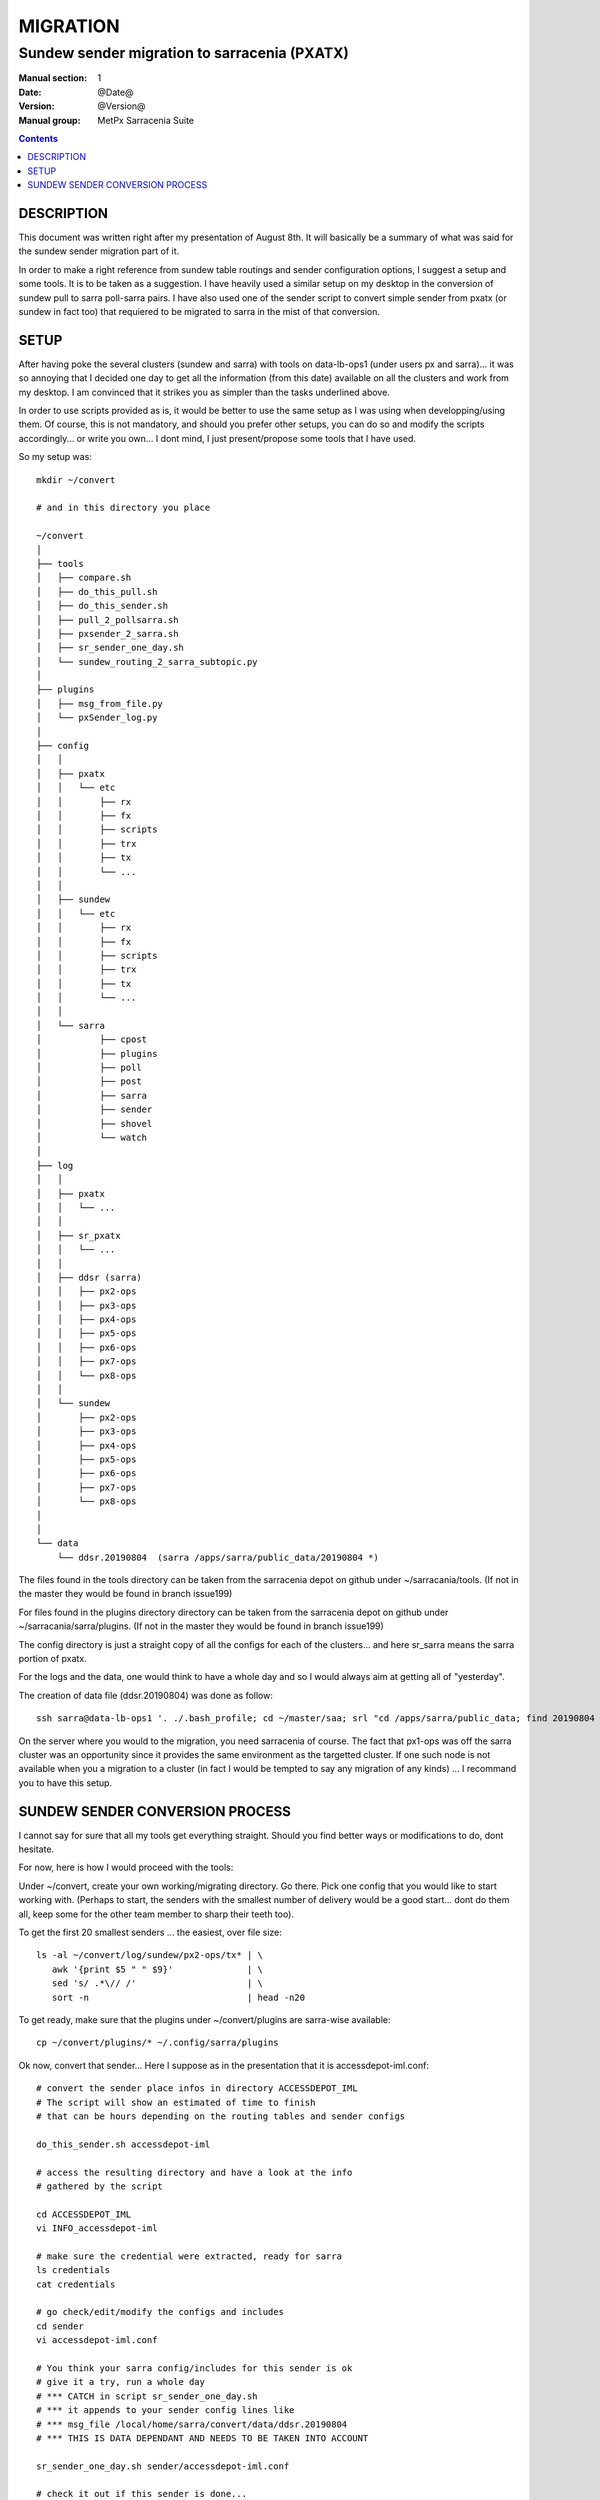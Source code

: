 ==========
 MIGRATION
==========

-------------------------------------------
Sundew sender migration to sarracenia (PXATX)
-------------------------------------------

:Manual section: 1
:Date: @Date@
:Version: @Version@
:Manual group: MetPx Sarracenia Suite

.. contents::

DESCRIPTION
===========

This document was written right after my presentation of August 8th.
It will basically be a summary of what was said for the sundew sender
migration part of it.

In order to make a right reference from sundew table routings and sender 
configuration options, I suggest a setup and some tools. It is to be taken
as a suggestion. I have heavily used a similar setup on my desktop in
the conversion of sundew pull to sarra poll-sarra pairs. I have also used
one of the sender script to convert simple sender from pxatx (or sundew in
fact too) that requiered to be migrated to sarra in the mist of that
conversion.  

SETUP
=====

After having poke the several clusters (sundew and sarra) with tools
on data-lb-ops1 (under users px and sarra)... it was so annoying that
I decided one day to get all the information (from this date) available
on all the clusters and work from my desktop. I am convinced that it
strikes you as simpler than the tasks underlined above.

In order to use scripts provided as is, it would be better to use
the same setup as I was using when developping/using them. Of course,
this is not mandatory, and should you prefer other setups, you can
do so and modify the scripts accordingly... or write you own... I
dont mind, I just present/propose some tools that I have used.

So my setup was::

     mkdir ~/convert

     # and in this directory you place

     ~/convert
     │
     ├── tools
     │   ├── compare.sh
     │   ├── do_this_pull.sh
     │   ├── do_this_sender.sh
     │   ├── pull_2_pollsarra.sh
     │   ├── pxsender_2_sarra.sh
     │   ├── sr_sender_one_day.sh
     │   └── sundew_routing_2_sarra_subtopic.py
     │
     ├── plugins
     │   ├── msg_from_file.py
     │   └── pxSender_log.py
     │
     ├── config
     │   │
     │   ├── pxatx
     │   │   └── etc
     │   │       ├── rx
     │   │       ├── fx
     │   │       ├── scripts
     │   │       ├── trx
     │   │       ├── tx
     │   │       └── ...
     │   │
     │   ├── sundew
     │   │   └── etc
     │   │       ├── rx
     │   │       ├── fx
     │   │       ├── scripts
     │   │       ├── trx
     │   │       ├── tx
     │   │       └── ...
     │   │
     │   └── sarra
     │           ├── cpost
     │           ├── plugins
     │           ├── poll
     │           ├── post
     │           ├── sarra
     │           ├── sender
     │           ├── shovel
     │           └── watch
     │
     ├── log 
     │   │
     │   ├── pxatx
     │   │   └── ...
     │   │
     │   ├── sr_pxatx
     │   │   └── ...
     │   │
     │   ├── ddsr (sarra)
     │   │   ├── px2-ops
     │   │   ├── px3-ops
     │   │   ├── px4-ops
     │   │   ├── px5-ops
     │   │   ├── px6-ops
     │   │   ├── px7-ops
     │   │   └── px8-ops
     │   │
     │   └── sundew
     │       ├── px2-ops
     │       ├── px3-ops
     │       ├── px4-ops
     │       ├── px5-ops
     │       ├── px6-ops
     │       ├── px7-ops
     │       └── px8-ops
     │
     │
     └── data
         └── ddsr.20190804  (sarra /apps/sarra/public_data/20190804 *)


The files found in the tools directory can be taken from the
sarracenia depot on github under ~/sarracania/tools. (If not in the master
they would be found in branch issue199)

For files found in the plugins directory directory can be taken from the 
sarracenia depot on github under ~/sarracania/sarra/plugins. (If not in the
master they would be found in branch issue199)

The config directory is just a straight copy of all the configs 
for each of the clusters... and here sr_sarra means the sarra portion
of pxatx.

For the logs and the data, one would think to have a whole day and so
I would always aim at getting all of "yesterday".  

The creation of data file (ddsr.20190804) was done as follow::

     ssh sarra@data-lb-ops1 '. ./.bash_profile; cd ~/master/saa; srl "cd /apps/sarra/public_data; find 20190804 -type f"' >> ddsr.20190804

On the server where you would to the migration, you need sarracenia of course.
The fact that px1-ops was off the sarra cluster was an opportunity since it
provides the same environment as the targetted cluster. If one such node is
not available when you a migration to a cluster (in fact I would be tempted
to say any migration of any kinds) ... I recommand you to have this setup.

SUNDEW SENDER CONVERSION PROCESS
================================

I cannot say for sure that all my tools get everything straight.
Should you find better ways or modifications to do, dont hesitate.

For now, here is how I would proceed with the tools::

Under ~/convert, create your own working/migrating directory.
Go there. Pick one config that you would like to start working with.
(Perhaps to start, the senders with the smallest number of delivery
would be a good start... dont do them all, keep some for the other
team member to sharp their teeth too).

To get the first 20 smallest senders ... the easiest, over file size::

    ls -al ~/convert/log/sundew/px2-ops/tx* | \
       awk '{print $5 " " $9}'              | \
       sed 's/ .*\// /'                     | \
       sort -n                              | head -n20


To get ready, make sure that the plugins under ~/convert/plugins are
sarra-wise available::
 
     cp ~/convert/plugins/* ~/.config/sarra/plugins

Ok now, convert that sender... Here I suppose as in the presentation
that it is accessdepot-iml.conf::

     # convert the sender place infos in directory ACCESSDEPOT_IML
     # The script will show an estimated of time to finish
     # that can be hours depending on the routing tables and sender configs

     do_this_sender.sh accessdepot-iml

     # access the resulting directory and have a look at the info
     # gathered by the script

     cd ACCESSDEPOT_IML
     vi INFO_accessdepot-iml

     # make sure the credential were extracted, ready for sarra
     ls credentials
     cat credentials

     # go check/edit/modify the configs and includes
     cd sender
     vi accessdepot-iml.conf

     # You think your sarra config/includes for this sender is ok
     # give it a try, run a whole day
     # *** CATCH in script sr_sender_one_day.sh
     # *** it appends to your sender config lines like
     # *** msg_file /local/home/sarra/convert/data/ddsr.20190804
     # *** THIS IS DATA DEPENDANT AND NEEDS TO BE TAKEN INTO ACCOUNT

     sr_sender_one_day.sh sender/accessdepot-iml.conf

     # check it out if this sender is done...
     # It will stop when all products of the data file are processed

     tail -f ~/.cache/sarra/log/sr_accessdepot-iml_01.log

     # When done compare the logs of the sundew sender
     # the sender's log have to be of the same date as the data product file

     compare.sh accessdepot-iml

     # IF the compare says the exact same number of products
     # and there are no product to be rejected or missing 
     # the sender is ready. 

     # If not... (and that is probably in most cases)
     # If there are no missing product... only some to be
     # rejected, would try restricting your accept/reject
     # and  you would loop doing the following until resolution
     #
     # 1- Fix the sender again
     # 2- Run through a whole day again
     # 3- check when finished
     # 4- compare
     #
     # a looping sequence like this :

     vi sender/accessdepot-iml.conf
     sr_sender_one_day.sh sender/accessdepot-iml.conf
     tail -f ~/.cache/sarra/log/sr_sender_accessdepot-iml_01.log
     compare.sh accessdepot-iml

     # missing products are more problematic
     # needs further investigation and perhaps
     # the addition of processes, or products to sarra
     

The presentation of this was done. And as I mentionned, I have not
done many of these sundew senders... only 2.  It was enough to figure
out that the work involved in migrating sundew senders was way too 
much if I wanted to finish the migration of pxatx' sundew pull processes
and so I opted to only migrate the sender's config into sarra and
deliver only the products I had migrated from pxatx... leaving the
whole suite of products to another sundew-sender migration project
to which I guess you are now responsible of some since you are 
reading this document... have fun  :-)


